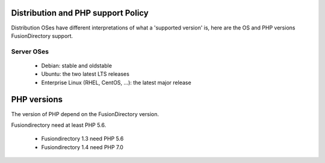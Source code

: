 Distribution and PHP support Policy
===================================

Distribution OSes have different interpretations of what a 'supported version' is, here are the OS and PHP versions FusionDirectory support.

Server OSes 
-----------

 * Debian: stable and oldstable
 * Ubuntu: the two latest LTS releases
 * Enterprise Linux (RHEL, CentOS, ...): the latest major release


PHP versions
============

The version of PHP depend on the FusionDirectory version.

Fusiondirectory need at least PHP 5.6.

 * Fusiondirectory 1.3 need PHP 5.6 
 * Fusiondirectory 1.4 need PHP 7.0

